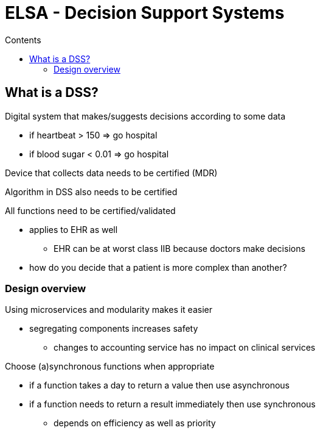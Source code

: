 = ELSA - Decision Support Systems
:toc:
:toc-title: Contents
:nofooter:
:stem: latexmath

== What is a DSS?

Digital system that makes/suggests decisions according to some data

* if heartbeat > 150 => go hospital
* if blood sugar < 0.01 => go hospital

Device that collects data needs to be certified (MDR)

Algorithm in DSS also needs to be certified

All functions need to be certified/validated

* applies to EHR as well
** EHR can be at worst class IIB because doctors make decisions
* how do you decide that a patient is more complex than another?

=== Design overview

Using microservices and modularity makes it easier

* segregating components increases safety
** changes to accounting service has no impact on clinical services

Choose (a)synchronous functions when appropriate

* if a function takes a day to return a value then use asynchronous
* if a function needs to return a result immediately then use synchronous
** depends on efficiency as well as priority
